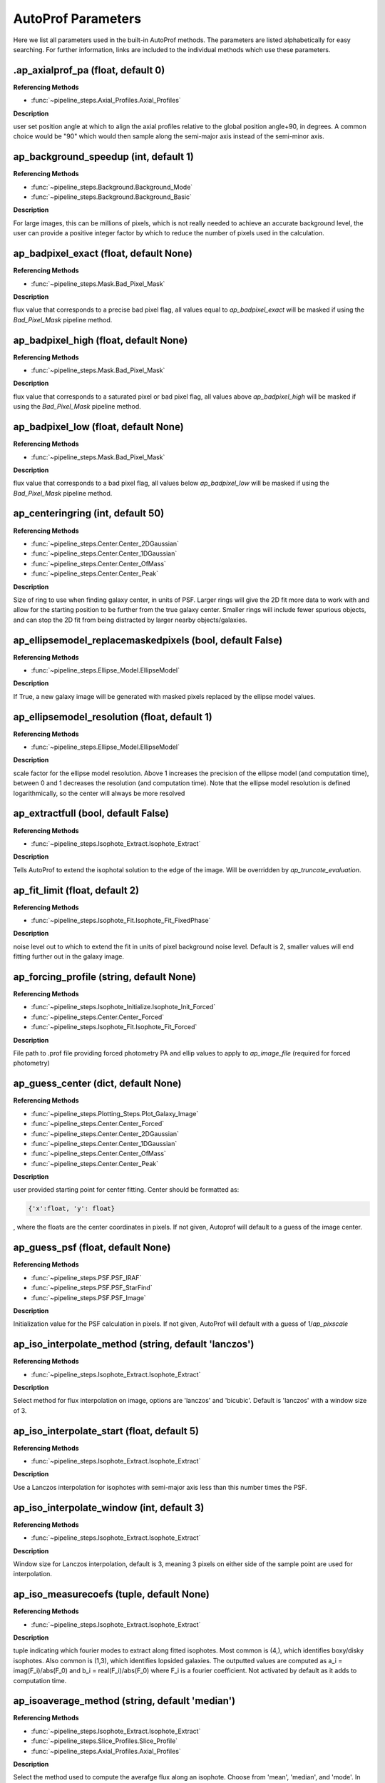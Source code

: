 ====================
AutoProf Parameters
====================

Here we list all parameters used in the built-in AutoProf methods. The parameters are listed alphabetically for easy searching. For further information, links are included to the individual methods which use these parameters.

.ap_axialprof_pa (float, default 0)
----------------------------------------------------------------------

**Referencing Methods**

- :func:`~pipeline_steps.Axial_Profiles.Axial_Profiles`

**Description**

user set position angle at which to align the axial profiles
relative to the global position angle+90, in degrees. A common
choice would be "90" which would then sample along the
semi-major axis instead of the semi-minor axis.

ap_background_speedup (int, default 1)
----------------------------------------------------------------------

**Referencing Methods**

- :func:`~pipeline_steps.Background.Background_Mode`
- :func:`~pipeline_steps.Background.Background_Basic`

**Description**

For large images, this can be millions of pixels, which is not
really needed to achieve an accurate background level, the user
can provide a positive integer factor by which to reduce the
number of pixels used in the calculation.

ap_badpixel_exact (float, default None)
----------------------------------------------------------------------

**Referencing Methods**

- :func:`~pipeline_steps.Mask.Bad_Pixel_Mask`

**Description**

flux value that corresponds to a precise bad pixel flag, all
values equal to *ap_badpixel_exact* will be masked if using the
*Bad_Pixel_Mask* pipeline method.

ap_badpixel_high (float, default None)
----------------------------------------------------------------------

**Referencing Methods**

- :func:`~pipeline_steps.Mask.Bad_Pixel_Mask`

**Description**

flux value that corresponds to a saturated pixel or bad pixel
flag, all values above *ap_badpixel_high* will be masked if
using the *Bad_Pixel_Mask* pipeline method.

ap_badpixel_low (float, default None)
----------------------------------------------------------------------

**Referencing Methods**

- :func:`~pipeline_steps.Mask.Bad_Pixel_Mask`

**Description**

flux value that corresponds to a bad pixel flag, all values
below *ap_badpixel_low* will be masked if using the
*Bad_Pixel_Mask* pipeline method.

ap_centeringring (int, default 50)
----------------------------------------------------------------------

**Referencing Methods**

- :func:`~pipeline_steps.Center.Center_2DGaussian`
- :func:`~pipeline_steps.Center.Center_1DGaussian`
- :func:`~pipeline_steps.Center.Center_OfMass`
- :func:`~pipeline_steps.Center.Center_Peak`

**Description**

Size of ring to use when finding galaxy center, in units of
PSF. Larger rings will give the 2D fit more data to work with
and allow for the starting position to be further from the true
galaxy center.  Smaller rings will include fewer spurious
objects, and can stop the 2D fit from being distracted by larger
nearby objects/galaxies.

ap_ellipsemodel_replacemaskedpixels (bool, default False)
----------------------------------------------------------------------

**Referencing Methods**

- :func:`~pipeline_steps.Ellipse_Model.EllipseModel`

**Description**

If True, a new galaxy image will be generated with masked pixels
replaced by the ellipse model values.

ap_ellipsemodel_resolution (float, default 1)
----------------------------------------------------------------------

**Referencing Methods**

- :func:`~pipeline_steps.Ellipse_Model.EllipseModel`

**Description**

scale factor for the ellipse model resolution. Above 1 increases
the precision of the ellipse model (and computation time),
between 0 and 1 decreases the resolution (and computation
time). Note that the ellipse model resolution is defined
logarithmically, so the center will always be more resolved

ap_extractfull (bool, default False)
----------------------------------------------------------------------

**Referencing Methods**

- :func:`~pipeline_steps.Isophote_Extract.Isophote_Extract`

**Description**

Tells AutoProf to extend the isophotal solution to the edge of
the image. Will be overridden by *ap_truncate_evaluation*.

ap_fit_limit (float, default 2)
----------------------------------------------------------------------

**Referencing Methods**

- :func:`~pipeline_steps.Isophote_Fit.Isophote_Fit_FixedPhase`

**Description**

noise level out to which to extend the fit in units of pixel
background noise level. Default is 2, smaller values will end
fitting further out in the galaxy image.

ap_forcing_profile (string, default None)
----------------------------------------------------------------------

**Referencing Methods**

- :func:`~pipeline_steps.Isophote_Initialize.Isophote_Init_Forced`
- :func:`~pipeline_steps.Center.Center_Forced`
- :func:`~pipeline_steps.Isophote_Fit.Isophote_Fit_Forced`

**Description**

File path to .prof file providing forced photometry PA and
ellip values to apply to *ap_image_file* (required for forced
photometry)

ap_guess_center (dict, default None)
----------------------------------------------------------------------

**Referencing Methods**

- :func:`~pipeline_steps.Plotting_Steps.Plot_Galaxy_Image`
- :func:`~pipeline_steps.Center.Center_Forced`
- :func:`~pipeline_steps.Center.Center_2DGaussian`
- :func:`~pipeline_steps.Center.Center_1DGaussian`
- :func:`~pipeline_steps.Center.Center_OfMass`
- :func:`~pipeline_steps.Center.Center_Peak`

**Description**

user provided starting point for center fitting. Center should
be formatted as:

.. code-block:: python

  {'x':float, 'y': float}

, where the floats are the center coordinates in pixels. If not
given, Autoprof will default to a guess of the image center.

ap_guess_psf (float, default None)
----------------------------------------------------------------------

**Referencing Methods**

- :func:`~pipeline_steps.PSF.PSF_IRAF`
- :func:`~pipeline_steps.PSF.PSF_StarFind`
- :func:`~pipeline_steps.PSF.PSF_Image`

**Description**

Initialization value for the PSF calculation in pixels. If not
given, AutoProf will default with a guess of 1/*ap_pixscale*

ap_iso_interpolate_method (string, default 'lanczos')
----------------------------------------------------------------------

**Referencing Methods**

- :func:`~pipeline_steps.Isophote_Extract.Isophote_Extract`

**Description**

Select method for flux interpolation on image, options are
'lanczos' and 'bicubic'. Default is 'lanczos' with a window size
of 3.

ap_iso_interpolate_start (float, default 5)
----------------------------------------------------------------------

**Referencing Methods**

- :func:`~pipeline_steps.Isophote_Extract.Isophote_Extract`

**Description**

Use a Lanczos interpolation for isophotes with semi-major axis
less than this number times the PSF.

ap_iso_interpolate_window (int, default 3)
----------------------------------------------------------------------

**Referencing Methods**

- :func:`~pipeline_steps.Isophote_Extract.Isophote_Extract`

**Description**

Window size for Lanczos interpolation, default is 3, meaning 3
pixels on either side of the sample point are used for
interpolation.

ap_iso_measurecoefs (tuple, default None)
----------------------------------------------------------------------

**Referencing Methods**

- :func:`~pipeline_steps.Isophote_Extract.Isophote_Extract`

**Description**

tuple indicating which fourier modes to extract along fitted
isophotes. Most common is (4,), which identifies boxy/disky
isophotes. Also common is (1,3), which identifies lopsided
galaxies. The outputted values are computed as a_i =
imag(F_i)/abs(F_0) and b_i = real(F_i)/abs(F_0) where F_i is a
fourier coefficient. Not activated by default as it adds to
computation time.

ap_isoaverage_method (string, default 'median')
----------------------------------------------------------------------

**Referencing Methods**

- :func:`~pipeline_steps.Isophote_Extract.Isophote_Extract`
- :func:`~pipeline_steps.Slice_Profiles.Slice_Profile`
- :func:`~pipeline_steps.Axial_Profiles.Axial_Profiles`

**Description**

Select the method used to compute the averafge flux along an
isophote. Choose from 'mean', 'median', and 'mode'.  In general,
median is fast and robust to a few outliers. Mode is slow but
robust to more outliers. Mean is fast and accurate in low S/N
regimes where fluxes take on near integer values, but not robust
to outliers. The mean should be used along with a mask to remove
spurious objects such as foreground stars or galaxies, and
should always be used with caution.

ap_isoband_fixed (bool, default False)
----------------------------------------------------------------------

**Referencing Methods**

- :func:`~pipeline_steps.Isophote_Extract.Isophote_Extract`

**Description**

Use a fixed width for the size of the isobands, the width is set
by *ap_isoband_width* which now has units of pixels, the default
is 0.5 such that the full band has a width of 1 pixel.

ap_isoband_start (float, default 2)
----------------------------------------------------------------------

**Referencing Methods**

- :func:`~pipeline_steps.Isophote_Extract.Isophote_Extract`

**Description**

The noise level at which to begin sampling a band of pixels to
compute SB instead of sampling a line of pixels near the
isophote in units of pixel flux noise. Will never initiate band
averaging if the band width is less than half a pixel

ap_isoband_width (float, default 0.025)
----------------------------------------------------------------------

**Referencing Methods**

- :func:`~pipeline_steps.Isophote_Extract.Isophote_Extract`

**Description**

The relative size of the isophote bands to sample. flux values
will be sampled at +- *ap_isoband_width* \*R for each radius.

ap_isoclip (bool, default False)
----------------------------------------------------------------------

**Referencing Methods**

- :func:`~pipeline_steps.Isophote_Extract.Isophote_Extract`

**Description**

Perform sigma clipping along extracted isophotes. Removes flux
samples from an isophote that deviate significantly from the
median. Several iterations of sigma clipping are performed until
convergence or *ap_isoclip_iterations* iterations are
reached. Sigma clipping is a useful substitute for masking
objects, though careful masking is better. Also an aggressive
sigma clip may bias results.

ap_isoclip_iterations (int, default None)
----------------------------------------------------------------------

**Referencing Methods**

- :func:`~pipeline_steps.Isophote_Extract.Isophote_Extract`

**Description**

Maximum number of sigma clipping iterations to perform. The
default is infinity, so the sigma clipping procedure repeats
until convergence

ap_isoclip_nsigma (float, default 5)
----------------------------------------------------------------------

**Referencing Methods**

- :func:`~pipeline_steps.Isophote_Extract.Isophote_Extract`

**Description**

Number of sigma above median to apply clipping. All values above
(median + *ap_isoclip_nsigma* x sigma) are removed from the
isophote.

ap_mask_file (string, default None)
----------------------------------------------------------------------

**Referencing Methods**

- :func:`~pipeline_steps.Mask.Mask_Segmentation_Map`

**Description**

path to fits file which is a mask for the image. Must have the same dimensions as the main image.

ap_name (string, default None)
----------------------------------------------------------------------

**Referencing Methods**

- :func:`~pipeline_steps.Slice_Profiles.Slice_Profile`

**Description**

Name of the current galaxy, used for making filenames.

ap_psf_deconvolution_iterations (int, default 50)
----------------------------------------------------------------------

**Referencing Methods**

- :func:`~pipeline_steps.PSF.PSF_deconvolve`

**Description**

number of itterations of the Richardson-Lucy deconvolution
algorithm to perform.

ap_psf_file (string, default None)
----------------------------------------------------------------------

**Referencing Methods**

- :func:`~pipeline_steps.PSF.PSF_deconvolve`

**Description**

Optional argument. Path to PSF fits file. For best results the
image should have an odd number of pixels with the PSF centered
in the image.

ap_radialprofiles_expwidth (bool, default False)
----------------------------------------------------------------------

**Referencing Methods**

- :func:`~pipeline_steps.Radial_Profiles.Radial_Profiles`

**Description**

Tell AutoProf to use exponentially increasing widths for radial
samples. In this case *ap_radialprofiles_width* corresponds to
the final width of the radial sampling.

ap_radialprofiles_nwedges (int, default 4)
----------------------------------------------------------------------

**Referencing Methods**

- :func:`~pipeline_steps.Radial_Profiles.Radial_Profiles`

**Description**

number of radial wedges to sample. Recommended choosing a power
of 2.

ap_radialprofiles_pa (float, default 0)
----------------------------------------------------------------------

**Referencing Methods**

- :func:`~pipeline_steps.Radial_Profiles.Radial_Profiles`

**Description**

user set position angle at which to measure radial wedges
relative to the global position angle, in degrees.

ap_radialprofiles_variable_pa (bool, default False)
----------------------------------------------------------------------

**Referencing Methods**

- :func:`~pipeline_steps.Radial_Profiles.Radial_Profiles`

**Description**

Tell AutoProf to rotate radial sampling wedges with the position
angle profile of the galaxy.

ap_radialprofiles_width (float, default 15)
----------------------------------------------------------------------

**Referencing Methods**

- :func:`~pipeline_steps.Radial_Profiles.Radial_Profiles`

**Description**

User set width of radial sampling wedges in degrees.

ap_sampleendR (float, default None)
----------------------------------------------------------------------

**Referencing Methods**

- :func:`~pipeline_steps.Isophote_Extract.Isophote_Extract`

**Description**

End radius (in pixels) for isophote sampling from the
image. Default is 3 times the fit radius, also see
*ap_extractfull*.

ap_samplegeometricscale (float, default 0.1)
----------------------------------------------------------------------

**Referencing Methods**

- :func:`~pipeline_steps.Isophote_Extract.Isophote_Extract`

**Description**

growth scale for isophotes when sampling for the final output
profile.  Used when sampling geometrically. By default, each
isophote is 10\% further than the last.

ap_sampleinitR (float, default None)
----------------------------------------------------------------------

**Referencing Methods**

- :func:`~pipeline_steps.Isophote_Extract.Isophote_Extract`

**Description**

Starting radius (in pixels) for isophote sampling from the
image. Note that a starting radius of zero is not
advised. Default is 1 pixel or 1PSF, whichever is smaller.

ap_samplelinearscale (float, default None)
----------------------------------------------------------------------

**Referencing Methods**

- :func:`~pipeline_steps.Isophote_Extract.Isophote_Extract`

**Description**

growth scale (in pixels) for isophotes when sampling for the
final output profile. Used when sampling linearly. Default is 1
PSF length.

ap_samplestyle (string, default 'geometric')
----------------------------------------------------------------------

**Referencing Methods**

- :func:`~pipeline_steps.Isophote_Extract.Isophote_Extract`
- :func:`~pipeline_steps.Axial_Profiles.Axial_Profiles`

**Description**

indicate if isophote sampling radii should grow linearly or
geometrically. Can also do geometric sampling at the center and
linear sampling once geometric step size equals linear. Options
are: 'linear', 'geometric', 'geometric-linear'

ap_saveto (string, default None)
----------------------------------------------------------------------

**Referencing Methods**

- :func:`~pipeline_steps.Slice_Profiles.Slice_Profile`

**Description**

Directory in which to save profile

ap_scale (float, default 0.2)
----------------------------------------------------------------------

**Referencing Methods**

- :func:`~pipeline_steps.Isophote_Fit.Isophote_Fit_FixedPhase`

**Description**

growth scale when fitting isophotes, not the same as
*ap_sample---scale*.

ap_set_background (float, default None)
----------------------------------------------------------------------

**Referencing Methods**

- :func:`~pipeline_steps.Background.Background_Mode`
- :func:`~pipeline_steps.Background.Background_DilatedSources`
- :func:`~pipeline_steps.Background.Background_Basic`

**Description**

User provided background value in flux

ap_set_background_noise (float, default None)
----------------------------------------------------------------------

**Referencing Methods**

- :func:`~pipeline_steps.Background.Background_Mode`
- :func:`~pipeline_steps.Background.Background_DilatedSources`
- :func:`~pipeline_steps.Background.Background_Basic`

**Description**

User provided background noise level in flux

ap_set_center (dict, default None)
----------------------------------------------------------------------

**Referencing Methods**

- :func:`~pipeline_steps.Plotting_Steps.Plot_Galaxy_Image`
- :func:`~pipeline_steps.Center.Center_Forced`
- :func:`~pipeline_steps.Center.Center_2DGaussian`
- :func:`~pipeline_steps.Center.Center_1DGaussian`
- :func:`~pipeline_steps.Center.Center_OfMass`
- :func:`~pipeline_steps.Center.Center_Peak`

**Description**

user provided fixed center for rest of calculations. Center
should be formatted as:

.. code-block:: python

  {'x':float, 'y': float}

, where the floats are the center coordinates in pixels. If not
given, Autoprof will default to a guess of the image center.

ap_set_psf (float, default None)
----------------------------------------------------------------------

**Referencing Methods**

- :func:`~pipeline_steps.PSF.PSF_IRAF`
- :func:`~pipeline_steps.PSF.PSF_StarFind`
- :func:`~pipeline_steps.PSF.PSF_Image`

**Description**

force AutoProf to use this PSF value (in pixels) instead of
calculating its own.

ap_slice_anchor (dict, default None)
----------------------------------------------------------------------

**Referencing Methods**

- :func:`~pipeline_steps.Slice_Profiles.Slice_Profile`

**Description**

Coordinates for the starting point of the slice as a dictionary
formatted "{'x': x-coord, 'y': y-coord}" in pixel units.

ap_slice_length (float, default None)
----------------------------------------------------------------------

**Referencing Methods**

- :func:`~pipeline_steps.Slice_Profiles.Slice_Profile`

**Description**

Length of the slice from anchor point in pixel units. By
default, use init ellipse semi-major axis length

ap_slice_pa (float, default None)
----------------------------------------------------------------------

**Referencing Methods**

- :func:`~pipeline_steps.Slice_Profiles.Slice_Profile`

**Description**

Position angle of the slice in degrees, counter-clockwise
relative to the x-axis.

ap_slice_step (float, default None)
----------------------------------------------------------------------

**Referencing Methods**

- :func:`~pipeline_steps.Slice_Profiles.Slice_Profile`

**Description**

Distance between samples for the profile along the
slice. By default use the PSF.

ap_slice_width (float, default 10)
----------------------------------------------------------------------

**Referencing Methods**

- :func:`~pipeline_steps.Slice_Profiles.Slice_Profile`

**Description**

Width of the slice in pixel units.

ap_truncate_evaluation (bool, default False)
----------------------------------------------------------------------

**Referencing Methods**

- :func:`~pipeline_steps.Isophote_Extract.Isophote_Extract`

**Description**

Stop evaluating new isophotes once two negative flux isophotes
have been recorded, presumed to have reached the end of the
profile.

ap_zeropoint (float, default 22.5)
----------------------------------------------------------------------

**Referencing Methods**

- :func:`~pipeline_steps.Isophote_Extract.Isophote_Extract`
- :func:`~pipeline_steps.Isophote_Extract.Isophote_Extract_Photutils`
- :func:`~pipeline_steps.Ellipse_Model.EllipseModel`
- :func:`~pipeline_steps.Slice_Profiles.Slice_Profile`
- :func:`~pipeline_steps.Axial_Profiles.Axial_Profiles`

**Description**

Photometric zero point. For converting flux to mag units.

